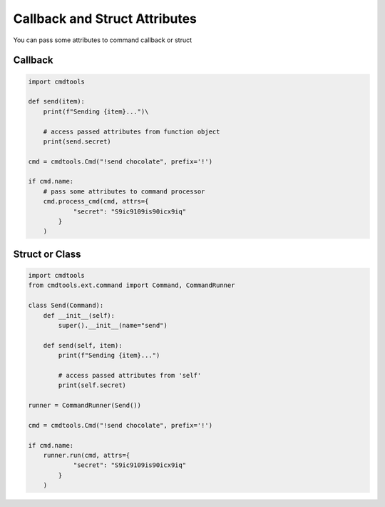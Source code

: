 Callback and Struct Attributes
==============================

You can pass some attributes to command callback or struct

Callback
--------

.. code:: py
    
    import cmdtools
    
    def send(item):
        print(f"Sending {item}...")\
    
        # access passed attributes from function object
        print(send.secret)

    cmd = cmdtools.Cmd("!send chocolate", prefix='!')
    
    if cmd.name:
        # pass some attributes to command processor
        cmd.process_cmd(cmd, attrs={
                "secret": "S9ic9109is90icx9iq"
            }
        )

Struct or Class
---------------

.. code:: py

    import cmdtools
    from cmdtools.ext.command import Command, CommandRunner

    class Send(Command):
        def __init__(self):
            super().__init__(name="send")

        def send(self, item):
            print(f"Sending {item}...")
            
            # access passed attributes from 'self'
            print(self.secret)

    runner = CommandRunner(Send())

    cmd = cmdtools.Cmd("!send chocolate", prefix='!')

    if cmd.name:
        runner.run(cmd, attrs={
                "secret": "S9ic9109is90icx9iq"
            }
        )

